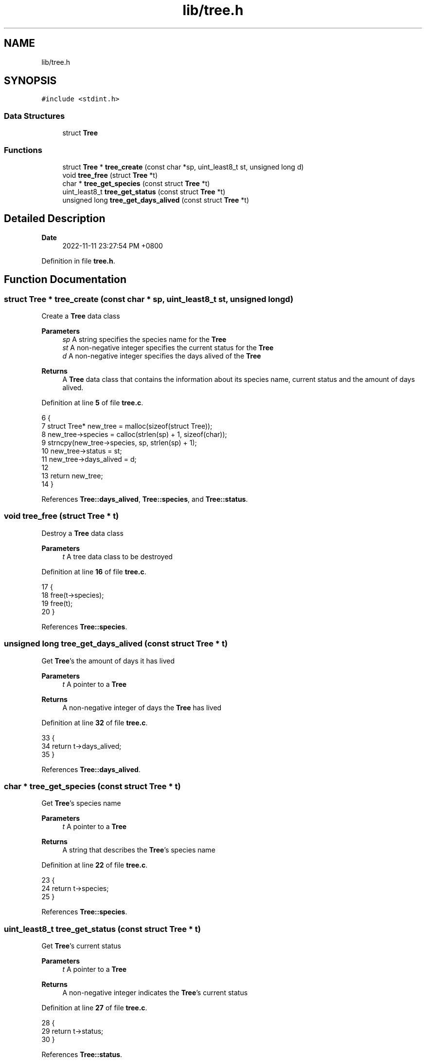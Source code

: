 .TH "lib/tree.h" 3 "Mon Nov 14 2022" "greenland" \" -*- nroff -*-
.ad l
.nh
.SH NAME
lib/tree.h
.SH SYNOPSIS
.br
.PP
\fC#include <stdint\&.h>\fP
.br

.SS "Data Structures"

.in +1c
.ti -1c
.RI "struct \fBTree\fP"
.br
.in -1c
.SS "Functions"

.in +1c
.ti -1c
.RI "struct \fBTree\fP * \fBtree_create\fP (const char *sp, uint_least8_t st, unsigned long d)"
.br
.ti -1c
.RI "void \fBtree_free\fP (struct \fBTree\fP *t)"
.br
.ti -1c
.RI "char * \fBtree_get_species\fP (const struct \fBTree\fP *t)"
.br
.ti -1c
.RI "uint_least8_t \fBtree_get_status\fP (const struct \fBTree\fP *t)"
.br
.ti -1c
.RI "unsigned long \fBtree_get_days_alived\fP (const struct \fBTree\fP *t)"
.br
.in -1c
.SH "Detailed Description"
.PP 

.PP
\fBDate\fP
.RS 4
2022-11-11 23:27:54 PM +0800 
.RE
.PP

.PP
Definition in file \fBtree\&.h\fP\&.
.SH "Function Documentation"
.PP 
.SS "struct \fBTree\fP * tree_create (const char * sp, uint_least8_t st, unsigned long d)"
Create a \fBTree\fP data class
.PP
\fBParameters\fP
.RS 4
\fIsp\fP A string specifies the species name for the \fBTree\fP 
.br
\fIst\fP A non-negative integer specifies the current status for the \fBTree\fP 
.br
\fId\fP A non-negative integer specifies the days alived of the \fBTree\fP
.RE
.PP
\fBReturns\fP
.RS 4
A \fBTree\fP data class that contains the information about its species name, current status and the amount of days alived\&. 
.RE
.PP

.PP
Definition at line \fB5\fP of file \fBtree\&.c\fP\&.
.PP
.nf
6 {
7   struct Tree* new_tree = malloc(sizeof(struct Tree));
8   new_tree->species = calloc(strlen(sp) + 1, sizeof(char));
9   strncpy(new_tree->species, sp, strlen(sp) + 1);
10   new_tree->status = st;
11   new_tree->days_alived = d;
12 
13   return new_tree;
14 }
.fi
.PP
References \fBTree::days_alived\fP, \fBTree::species\fP, and \fBTree::status\fP\&.
.SS "void tree_free (struct \fBTree\fP * t)"
Destroy a \fBTree\fP data class
.PP
\fBParameters\fP
.RS 4
\fIt\fP A tree data class to be destroyed 
.RE
.PP

.PP
Definition at line \fB16\fP of file \fBtree\&.c\fP\&.
.PP
.nf
17 {
18   free(t->species);
19   free(t);
20 }
.fi
.PP
References \fBTree::species\fP\&.
.SS "unsigned long tree_get_days_alived (const struct \fBTree\fP * t)"
Get \fBTree\fP's the amount of days it has lived
.PP
\fBParameters\fP
.RS 4
\fIt\fP A pointer to a \fBTree\fP
.RE
.PP
\fBReturns\fP
.RS 4
A non-negative integer of days the \fBTree\fP has lived 
.RE
.PP

.PP
Definition at line \fB32\fP of file \fBtree\&.c\fP\&.
.PP
.nf
33 {
34   return t->days_alived;
35 }
.fi
.PP
References \fBTree::days_alived\fP\&.
.SS "char * tree_get_species (const struct \fBTree\fP * t)"
Get \fBTree\fP's species name
.PP
\fBParameters\fP
.RS 4
\fIt\fP A pointer to a \fBTree\fP
.RE
.PP
\fBReturns\fP
.RS 4
A string that describes the \fBTree\fP's species name 
.RE
.PP

.PP
Definition at line \fB22\fP of file \fBtree\&.c\fP\&.
.PP
.nf
23 {
24   return t->species;
25 }
.fi
.PP
References \fBTree::species\fP\&.
.SS "uint_least8_t tree_get_status (const struct \fBTree\fP * t)"
Get \fBTree\fP's current status
.PP
\fBParameters\fP
.RS 4
\fIt\fP A pointer to a \fBTree\fP
.RE
.PP
\fBReturns\fP
.RS 4
A non-negative integer indicates the \fBTree\fP's current status 
.RE
.PP

.PP
Definition at line \fB27\fP of file \fBtree\&.c\fP\&.
.PP
.nf
28 {
29   return t->status;
30 }
.fi
.PP
References \fBTree::status\fP\&.
.SH "Author"
.PP 
Generated automatically by Doxygen for greenland from the source code\&.
